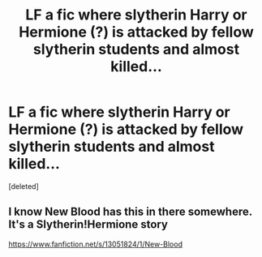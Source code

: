 #+TITLE: LF a fic where slytherin Harry or Hermione (?) is attacked by fellow slytherin students and almost killed...

* LF a fic where slytherin Harry or Hermione (?) is attacked by fellow slytherin students and almost killed...
:PROPERTIES:
:Score: 1
:DateUnix: 1607521379.0
:DateShort: 2020-Dec-09
:FlairText: Request
:END:
[deleted]


** I know New Blood has this in there somewhere. It's a Slytherin!Hermione story

[[https://www.fanfiction.net/s/13051824/1/New-Blood]]
:PROPERTIES:
:Author: SkylarAlpha
:Score: 1
:DateUnix: 1607522734.0
:DateShort: 2020-Dec-09
:END:
